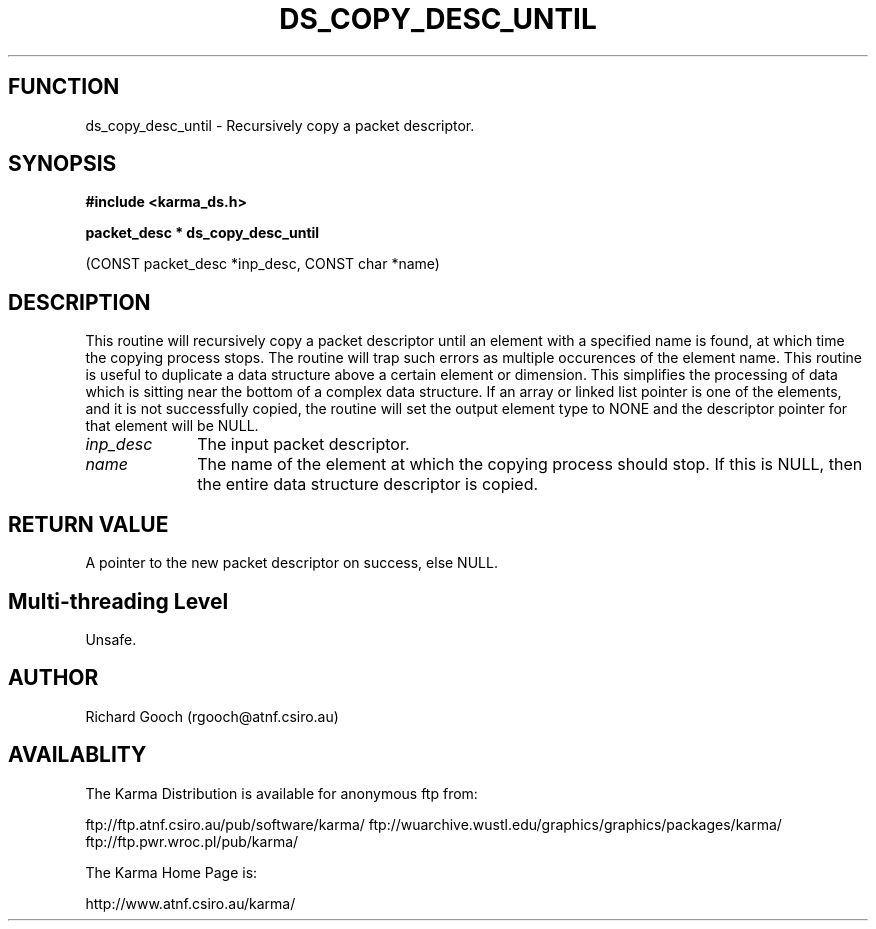 .TH DS_COPY_DESC_UNTIL 3 "13 Nov 2005" "Karma Distribution"
.SH FUNCTION
ds_copy_desc_until \- Recursively copy a packet descriptor.
.SH SYNOPSIS
.B #include <karma_ds.h>
.sp
.B packet_desc * ds_copy_desc_until
.sp
(CONST packet_desc *inp_desc, CONST char *name)
.SH DESCRIPTION
This routine will recursively copy a packet descriptor until
an element with a specified name is found, at which time the copying
process stops. The routine will trap such errors as multiple occurences of
the element name.
This routine is useful to duplicate a data structure above a certain
element or dimension. This simplifies the processing of data which is
sitting near the bottom of a complex data structure.
If an array or linked list pointer is one of the elements, and it is not
successfully copied, the routine will set the output element type to NONE
and the descriptor pointer for that element will be NULL.
.IP \fIinp_desc\fP 1i
The input packet descriptor.
.IP \fIname\fP 1i
The name of the element at which the copying process should stop.
If this is NULL, then the entire data structure descriptor is copied.
.SH RETURN VALUE
A pointer to the new packet descriptor on success, else NULL.
.SH Multi-threading Level
Unsafe.
.SH AUTHOR
Richard Gooch (rgooch@atnf.csiro.au)
.SH AVAILABLITY
The Karma Distribution is available for anonymous ftp from:

ftp://ftp.atnf.csiro.au/pub/software/karma/
ftp://wuarchive.wustl.edu/graphics/graphics/packages/karma/
ftp://ftp.pwr.wroc.pl/pub/karma/

The Karma Home Page is:

http://www.atnf.csiro.au/karma/

